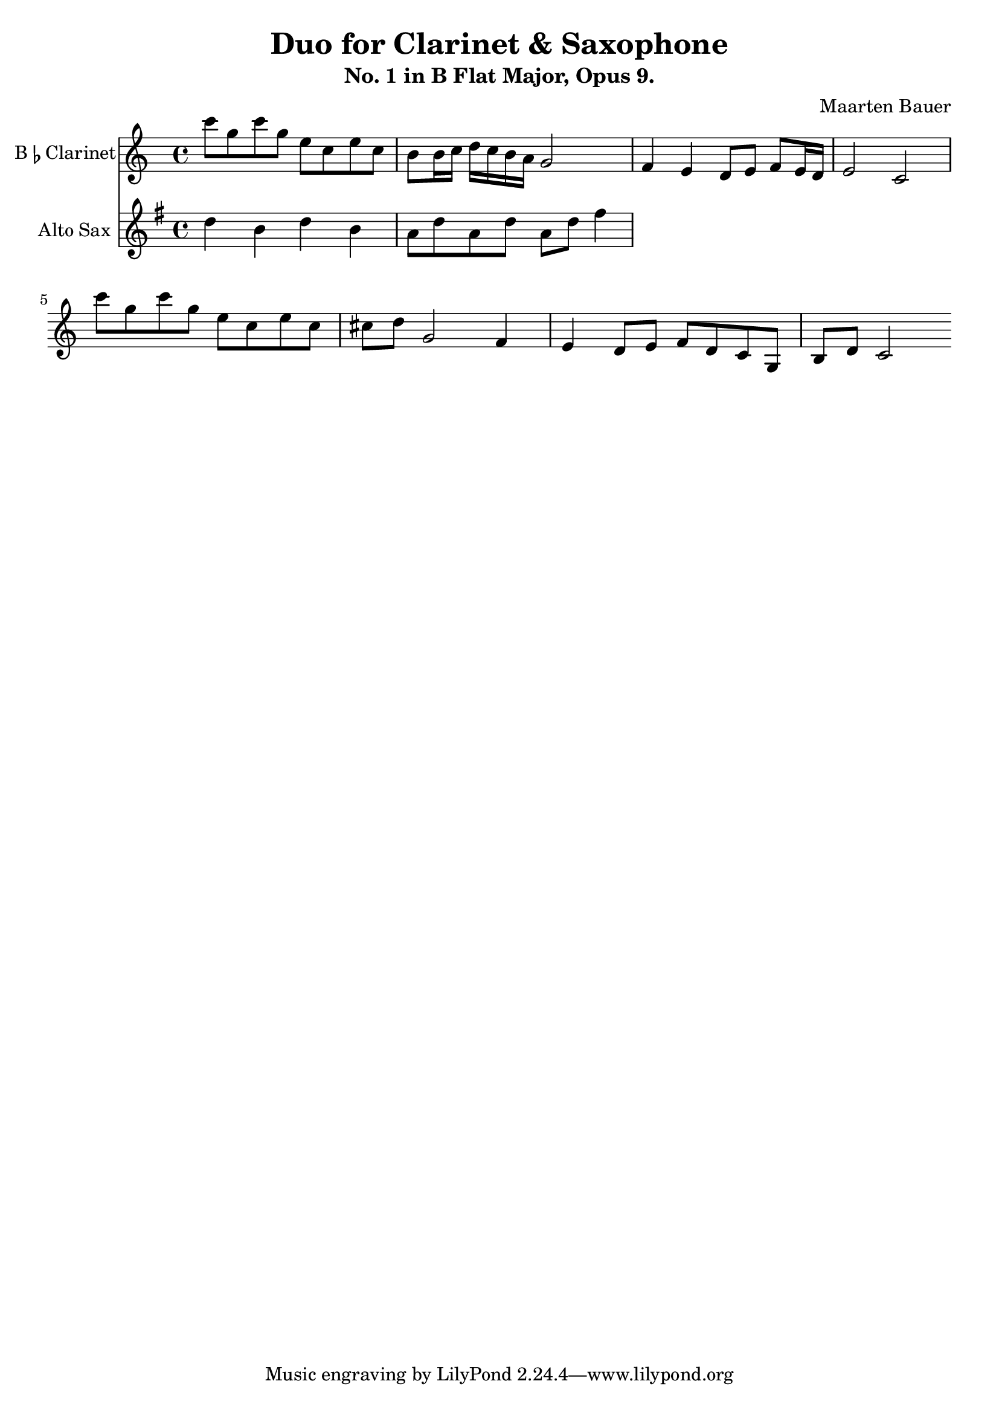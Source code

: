 \header {
  title = "Duo for Clarinet & Saxophone"
  subtitle = "No. 1 in B Flat Major, Opus 9."
  composer = "Maarten Bauer"
}

\score {
  <<
  \new Staff \with {instrumentName = \markup { "B" \smaller \flat "Clarinet" }}
    {
    % leave the Voice context to be created implicitly
  \key c \major
  \relative c'''{
    c8 g c g e c e c
    b b16 c d c b a g2
    f4 e d8 e f e16 d
    e2 c
    c''8 g c g e c e c
    cis d g,2
    f4 e d8 e f d
    c g b d c2
    }
  }
  \new Staff \with {
  instrumentName = #"Alto Sax "}
  {
    \key g \major
    \relative c'' {
    d4 b d b a8 d a d a d fis4 
    }
  }
>>

  \layout {}
  \midi {}
}